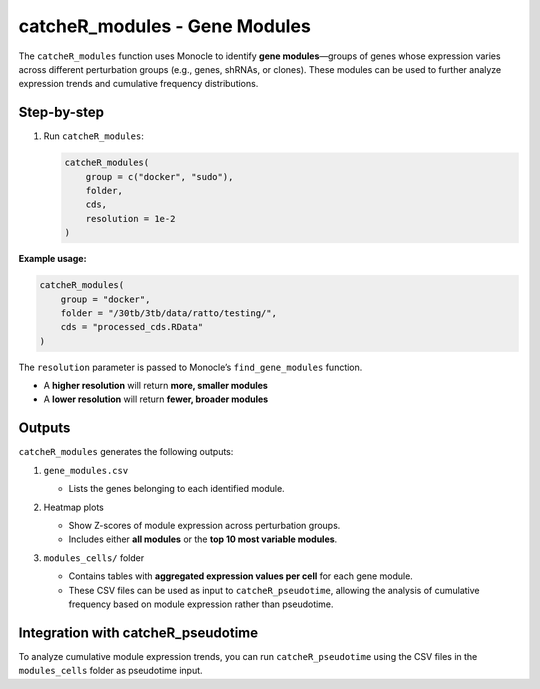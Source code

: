 catcheR_modules - Gene Modules
====================================

The ``catcheR_modules`` function uses Monocle to identify **gene modules**—groups of genes whose expression varies across different perturbation groups (e.g., genes, shRNAs, or clones). These modules can be used to further analyze expression trends and cumulative frequency distributions.

Step-by-step
------------

#. Run ``catcheR_modules``:

   .. code-block:: r

      catcheR_modules(
          group = c("docker", "sudo"),
          folder,
          cds,
          resolution = 1e-2
      )

**Example usage:**

.. code-block:: r

   catcheR_modules(
       group = "docker",
       folder = "/30tb/3tb/data/ratto/testing/",
       cds = "processed_cds.RData"
   )

The ``resolution`` parameter is passed to Monocle’s ``find_gene_modules`` function.  

- A **higher resolution** will return **more, smaller modules**  

- A **lower resolution** will return **fewer, broader modules**

Outputs
-------

``catcheR_modules`` generates the following outputs:

#. ``gene_modules.csv``  

   - Lists the genes belonging to each identified module.

#. Heatmap plots  

   - Show Z-scores of module expression across perturbation groups.  
   
   - Includes either **all modules** or the **top 10 most variable modules**.
   
   .. image:: pheatmap_gene_module_top10.pdf
   
   .. image:: pheatmap_shRNA_module_top10.pdf

#. ``modules_cells/`` folder  

   - Contains tables with **aggregated expression values per cell** for each gene module.  
   
   - These CSV files can be used as input to ``catcheR_pseudotime``, allowing the analysis of cumulative frequency based on module expression rather than pseudotime.

Integration with catcheR_pseudotime
---------------------------

To analyze cumulative module expression trends, you can run ``catcheR_pseudotime`` using the CSV files in the ``modules_cells`` folder as pseudotime input.
